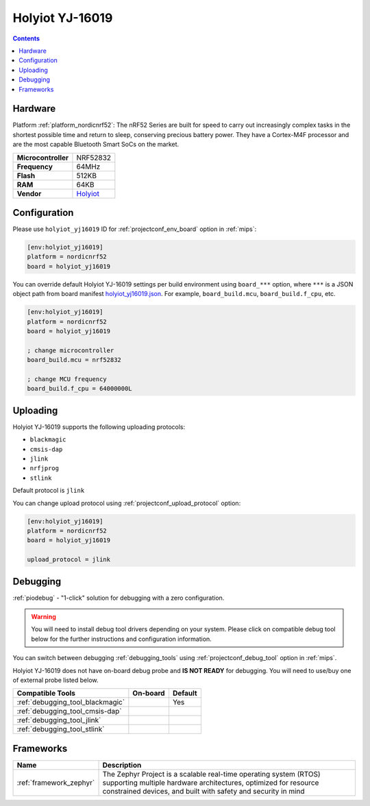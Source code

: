 
.. _board_nordicnrf52_holyiot_yj16019:

Holyiot YJ-16019
================

.. contents::

Hardware
--------

Platform :ref:`platform_nordicnrf52`: The nRF52 Series are built for speed to carry out increasingly complex tasks in the shortest possible time and return to sleep, conserving precious battery power. They have a Cortex-M4F processor and are the most capable Bluetooth Smart SoCs on the market.

.. list-table::

  * - **Microcontroller**
    - NRF52832
  * - **Frequency**
    - 64MHz
  * - **Flash**
    - 512KB
  * - **RAM**
    - 64KB
  * - **Vendor**
    - `Holyiot <http://www.holyiot.com/eacp_view.asp?id=306&utm_source=platformio.org&utm_medium=docs>`__


Configuration
-------------

Please use ``holyiot_yj16019`` ID for :ref:`projectconf_env_board` option in :ref:`mips`:

.. code-block:: ini

  [env:holyiot_yj16019]
  platform = nordicnrf52
  board = holyiot_yj16019

You can override default Holyiot YJ-16019 settings per build environment using
``board_***`` option, where ``***`` is a JSON object path from
board manifest `holyiot_yj16019.json <https://github.com/platformio/platform-nordicnrf52/blob/master/boards/holyiot_yj16019.json>`_. For example,
``board_build.mcu``, ``board_build.f_cpu``, etc.

.. code-block:: ini

  [env:holyiot_yj16019]
  platform = nordicnrf52
  board = holyiot_yj16019

  ; change microcontroller
  board_build.mcu = nrf52832

  ; change MCU frequency
  board_build.f_cpu = 64000000L


Uploading
---------
Holyiot YJ-16019 supports the following uploading protocols:

* ``blackmagic``
* ``cmsis-dap``
* ``jlink``
* ``nrfjprog``
* ``stlink``

Default protocol is ``jlink``

You can change upload protocol using :ref:`projectconf_upload_protocol` option:

.. code-block:: ini

  [env:holyiot_yj16019]
  platform = nordicnrf52
  board = holyiot_yj16019

  upload_protocol = jlink

Debugging
---------

:ref:`piodebug` - "1-click" solution for debugging with a zero configuration.

.. warning::
    You will need to install debug tool drivers depending on your system.
    Please click on compatible debug tool below for the further
    instructions and configuration information.

You can switch between debugging :ref:`debugging_tools` using
:ref:`projectconf_debug_tool` option in :ref:`mips`.

Holyiot YJ-16019 does not have on-board debug probe and **IS NOT READY** for debugging. You will need to use/buy one of external probe listed below.

.. list-table::
  :header-rows:  1

  * - Compatible Tools
    - On-board
    - Default
  * - :ref:`debugging_tool_blackmagic`
    -
    - Yes
  * - :ref:`debugging_tool_cmsis-dap`
    -
    -
  * - :ref:`debugging_tool_jlink`
    -
    -
  * - :ref:`debugging_tool_stlink`
    -
    -

Frameworks
----------
.. list-table::
    :header-rows:  1

    * - Name
      - Description

    * - :ref:`framework_zephyr`
      - The Zephyr Project is a scalable real-time operating system (RTOS) supporting multiple hardware architectures, optimized for resource constrained devices, and built with safety and security in mind
